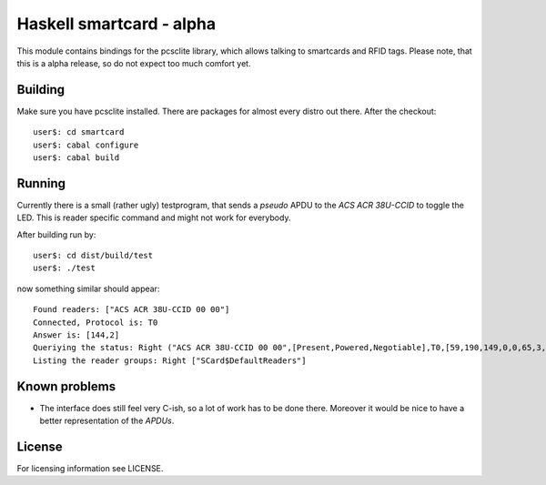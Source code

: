 ===========================
 Haskell smartcard - alpha
===========================

This module contains bindings for the pcsclite library, which allows talking to smartcards and RFID tags.
Please note, that this is a alpha release, so do not expect too much comfort yet.

Building
~~~~~~~~~

Make sure you have pcsclite installed. There are packages for almost every distro out there.
After the checkout::
  
  user$: cd smartcard
  user$: cabal configure
  user$: cabal build

Running
~~~~~~~~

Currently there is a small (rather ugly) testprogram, that sends a *pseudo* APDU to the *ACS ACR 38U-CCID*
to toggle the LED. This is reader specific command and might not work for everybody.

After building run by::
  
  user$: cd dist/build/test
  user$: ./test

now something similar should appear::

  Found readers: ["ACS ACR 38U-CCID 00 00"]
  Connected, Protocol is: T0
  Answer is: [144,2]
  Queriying the status: Right ("ACS ACR 38U-CCID 00 00",[Present,Powered,Negotiable],T0,[59,190,149,0,0,65,3,0,0,0,0,0,0,0,0,0,2,144,0])
  Listing the reader groups: Right ["SCard$DefaultReaders"]


Known problems
~~~~~~~~~~~~~~~

* The interface does still feel very C-ish, so a lot of work has to be done there.
  Moreover it would be nice to have a better representation of the *APDUs*.

License
~~~~~~~~

For licensing information see LICENSE.

